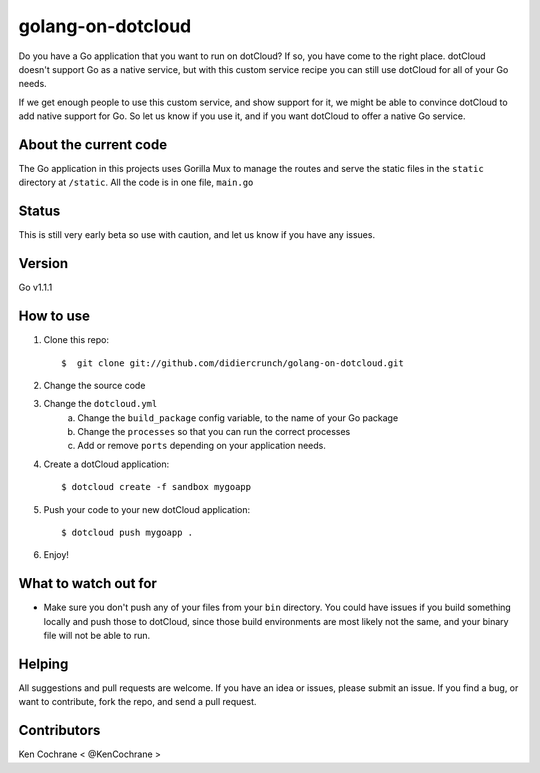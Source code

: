 ==================
golang-on-dotcloud
==================

Do you have a Go application that you want to run on dotCloud? If so, you have come to the right place. dotCloud doesn't support Go as a native service, but with this custom service recipe you can still use dotCloud for all of your Go needs.

If we get enough people to use this custom service, and show support for it, we might be able to convince dotCloud to add native support for Go. So let us know if you use it, and if you want dotCloud to offer a native Go service. 

About the current code
======================
The Go application in this projects uses Gorilla Mux to manage the routes and serve the static files in the ``static`` directory at  ``/static``.  All the code is in one file, ``main.go``

Status
======
This is still very early beta so use with caution, and let us know if you have any issues.

Version
=======

Go v1.1.1

How to use
==========
1. Clone this repo::
    
    $  git clone git://github.com/didiercrunch/golang-on-dotcloud.git

2. Change the source code

3. Change the ``dotcloud.yml``
    a. Change the ``build_package`` config variable, to the name of your Go package
    b. Change the ``processes`` so that you can run the correct processes
    c. Add or remove ``ports`` depending on your application needs.

4. Create a dotCloud application::
    
    $ dotcloud create -f sandbox mygoapp

5. Push your code to your new dotCloud application::

    $ dotcloud push mygoapp .

6. Enjoy!

What to watch out for
=====================
- Make sure you don't push any of your files from your ``bin`` directory. You could have issues if you build something locally and push those to dotCloud, since those build environments are most likely not the same, and your binary file will not be able to run. 

Helping
=======
All suggestions and pull requests are welcome. If you have an idea or issues, please submit an issue. If you find a bug, or want to contribute, fork the repo, and send a pull request.

Contributors
============
Ken Cochrane < @KenCochrane >
